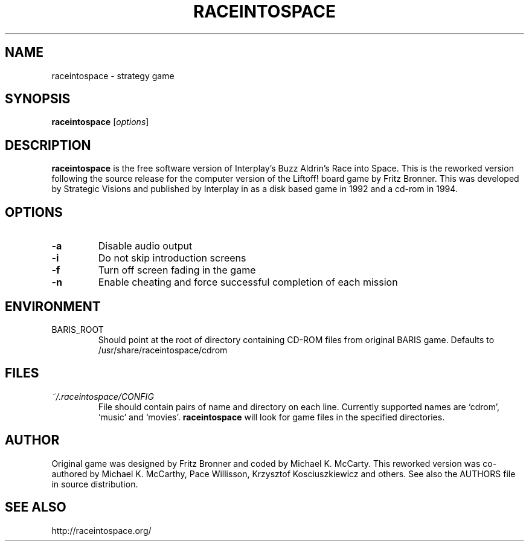 .\"             -*-Nroff-*-
.\"
.TH RACEINTOSPACE 6
.SH NAME
raceintospace \- strategy game
.SH SYNOPSIS
.B raceintospace
[\fIoptions\fR]
.SH DESCRIPTION
.B raceintospace
is the free software version of Interplay's Buzz Aldrin's Race into
Space. This is the reworked version following the source release for the
computer version of the Liftoff! board game by Fritz Bronner. This was
developed by Strategic Visions and published by Interplay in as a disk
based game in 1992 and a cd-rom in 1994.
.SH OPTIONS
.TP
.B -a
Disable audio output
.TP
.B -i
Do not skip introduction screens
.TP
.B -f
Turn off screen fading in the game
.TP
.B -n
Enable cheating and force successful completion of each mission
.SH ENVIRONMENT
.IP BARIS_ROOT
Should point at the root of directory containing CD-ROM files from original BARIS
game. Defaults to /usr/share/raceintospace/cdrom
.SH FILES
.I ~/.raceintospace/CONFIG
.RS
File should contain pairs of name and directory on each line. Currently supported
names are `cdrom', `music' and `movies'.
.B raceintospace
will look for game files in the specified directories.
.RE
.SH AUTHOR
Original game was designed by Fritz Bronner and coded by Michael K. McCarty.
This reworked version was co-authored by Michael K. McCarthy, Pace Willisson,
Krzysztof Kosciuszkiewicz and others. See also the AUTHORS file in source
distribution.
.SH SEE ALSO
http://raceintospace.org/

